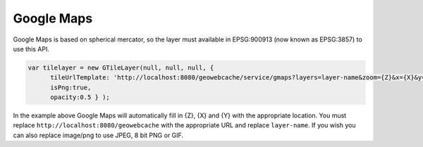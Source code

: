 .. _gmaps:

Google Maps
===========

Google Maps is based on spherical mercator, so the layer must available in EPSG:900913 (now known as EPSG:3857) to use this API.

.. code-block:: javascript

   var tilelayer = new GTileLayer(null, null, null, {
         tileUrlTemplate: 'http://localhost:8080/geowebcache/service/gmaps?layers=layer-name&zoom={Z}&x={X}&y={Y}&format=image/png', 
         isPng:true,
         opacity:0.5 } );

In the example above Google Maps will automatically fill in {Z}, {X} and {Y} with the appropriate location. You must replace ``http://localhost:8080/geowebcache`` with the appropriate URL and replace ``layer-name``. If you wish you can also replace image/png to use JPEG, 8 bit PNG or GIF.
